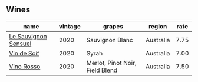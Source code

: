 
** Wines

#+attr_html: :class wines-table
|                                                              name | vintage |                          grapes |    region | rate |
|-------------------------------------------------------------------+---------+---------------------------------+-----------+------|
| [[barberry:/wines/25826ae6-7e73-42f5-b2d3-5ce86b81b56b][Le Sauvignon Sensuel]] |    2020 |                 Sauvignon Blanc | Australia | 7.75 |
|          [[barberry:/wines/3004717d-3e01-44bf-b375-e23d26508b9a][Vin de Soif]] |    2020 |                           Syrah | Australia | 7.00 |
|           [[barberry:/wines/40b6bb78-3c39-483f-87d6-f8a2d5fe4dc2][Vino Rosso]] |    2020 | Merlot, Pinot Noir, Field Blend | Australia | 7.50 |
